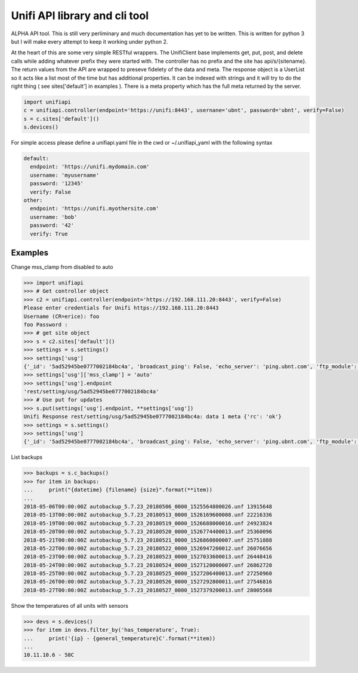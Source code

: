 Unifi API library and cli tool
================================

ALPHA API tool.  This is still very perliminary and much documentation has yet to be written.  This is written for
python 3 but I will make every attempt to keep it working under python 2.

At the heart of this are some very simple RESTful wrappers.  The UnifiClient base implements get, put, post, and delete calls
while adding whatever prefix they were started with.  The controller has no prefix and the site has api/s/{sitename}.  The
return values from the API are wrapped to preseve fidelety of the data and meta.  The response object is a UserList so it acts
like a list most of the time but has additional properties.  It can be indexed with strings and it will try to do the right 
thing ( see sites['default'] in examples ).  There is a meta property which has the full meta returned by the server.


.. code-block:: python

  import unifiapi
  c = unifiapi.controller(endpoint='https://unifi:8443', usernane='ubnt', password='ubnt', verify=False)
  s = c.sites['default']()
  s.devices()

For simple access please define a unifiapi.yaml file in the cwd or ~/.unifiapi_yaml with the following syntax

.. code-block:: yaml

  default:
    endpoint: 'https://unifi.mydomain.com'
    username: 'myusername'
    password: '12345'
    verify: False
  other:
    endpoint: 'https://unifi.myothersite.com'
    username: 'bob'
    password: '42'
    verify: True

--------
Examples
--------

Change mss_clamp from disabled to auto

.. code-block::

  >>> import unifiapi
  >>> # Get controller object
  >>> c2 = unifiapi.controller(endpoint='https://192.168.111.20:8443', verify=False)
  Please enter credentials for Unifi https://192.168.111.20:8443
  Username (CR=erice): foo
  foo Password :
  >>> # get site object
  >>> s = c2.sites['default']()
  >>> settings = s.settings()
  >>> settings['usg']
  {'_id': '5ad52945be0777002184bc4a', 'broadcast_ping': False, 'echo_server': 'ping.ubnt.com', 'ftp_module': True, 'gre_module': True, 'h323_module': True, 'key': 'usg', 'lldp_enable_all': True, 'mdns_enabled': True, 'mss_clamp': 'disabled', 'mss_clamp_mss': 1452, 'offload_accounting': True, 'offload_l2_blocking': True, 'offload_sch': True, 'pptp_module': True, 'receive_redirects': False, 'send_redirects': True, 'sip_module': False, 'site_id': '5ad52944be0777002184bc41', 'syn_cookies': True, 'tftp_module': True, 'upnp_enabled': True, 'upnp_nat_pmp_enabled': True, 'upnp_secure_mode': True, 'upnp_wan_interface': 'wan'}
  >>> settings['usg']['mss_clamp'] = 'auto'
  >>> settings['usg'].endpoint
  'rest/setting/usg/5ad52945be0777002184bc4a'
  >>> # Use put for updates
  >>> s.put(settings['usg'].endpoint, **settings['usg'])
  Unifi Response rest/setting/usg/5ad52945be0777002184bc4a: data 1 meta {'rc': 'ok'}
  >>> settings = s.settings()
  >>> settings['usg']
  {'_id': '5ad52945be0777002184bc4a', 'broadcast_ping': False, 'echo_server': 'ping.ubnt.com', 'ftp_module': True, 'gre_module': True, 'h323_module': True, 'key': 'usg', 'lldp_enable_all': True, 'mdns_enabled': True, 'mss_clamp': 'auto', 'mss_clamp_mss': 1452, 'offload_accounting': True, 'offload_l2_blocking': True, 'offload_sch': True, 'pptp_module': True, 'receive_redirects': False, 'send_redirects': True, 'sip_module': False, 'site_id': '5ad52944be0777002184bc41', 'syn_cookies': True, 'tftp_module': True, 'upnp_enabled': True, 'upnp_nat_pmp_enabled': True, 'upnp_secure_mode': True, 'upnp_wan_interface': 'wan'}
  
List backups

.. code-block::

  >>> backups = s.c_backups()
  >>> for item in backups:
  ...     print("{datetime} {filename} {size}".format(**item))
  ...
  2018-05-06T00:00:00Z autobackup_5.7.23_20180506_0000_1525564800026.unf 13915648
  2018-05-13T00:00:00Z autobackup_5.7.23_20180513_0000_1526169600008.unf 22216336
  2018-05-19T00:00:00Z autobackup_5.7.23_20180519_0000_1526688000016.unf 24923824
  2018-05-20T00:00:00Z autobackup_5.7.23_20180520_0000_1526774400013.unf 25360096
  2018-05-21T00:00:00Z autobackup_5.7.23_20180521_0000_1526860800007.unf 25751888
  2018-05-22T00:00:00Z autobackup_5.7.23_20180522_0000_1526947200012.unf 26076656
  2018-05-23T00:00:00Z autobackup_5.7.23_20180523_0000_1527033600013.unf 26448416
  2018-05-24T00:00:00Z autobackup_5.7.23_20180524_0000_1527120000007.unf 26862720
  2018-05-25T00:00:00Z autobackup_5.7.23_20180525_0000_1527206400013.unf 27250960
  2018-05-26T00:00:00Z autobackup_5.7.23_20180526_0000_1527292800011.unf 27546816
  2018-05-27T00:00:00Z autobackup_5.7.23_20180527_0000_1527379200013.unf 28005568

Show the temperatures of all units with sensors

.. code-block::

  >>> devs = s.devices()
  >>> for item in devs.filter_by('has_temperature', True):
  ...     print('{ip} - {general_temperature}C'.format(**item))
  ...
  10.11.10.6 - 58C